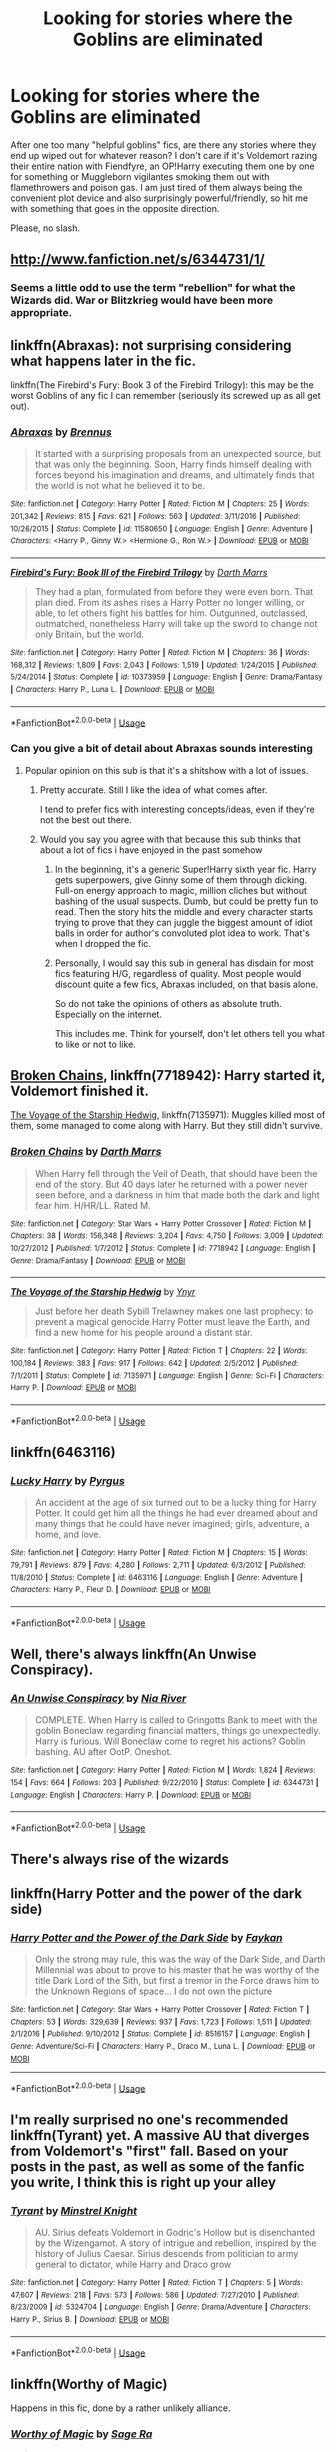 #+TITLE: Looking for stories where the Goblins are eliminated

* Looking for stories where the Goblins are eliminated
:PROPERTIES:
:Author: Hellstrike
:Score: 36
:DateUnix: 1530555378.0
:DateShort: 2018-Jul-02
:FlairText: Request
:END:
After one too many "helpful goblins" fics, are there any stories where they end up wiped out for whatever reason? I don't care if it's Voldemort razing their entire nation with Fiendfyre, an OP!Harry executing them one by one for something or Muggleborn vigilantes smoking them out with flamethrowers and poison gas. I am just tired of them always being the convenient plot device and also surprisingly powerful/friendly, so hit me with something that goes in the opposite direction.

Please, no slash.


** [[http://www.fanfiction.net/s/6344731/1/]]
:PROPERTIES:
:Author: NargleKost
:Score: 14
:DateUnix: 1530560558.0
:DateShort: 2018-Jul-03
:END:

*** Seems a little odd to use the term "rebellion" for what the Wizards did. War or Blitzkrieg would have been more appropriate.
:PROPERTIES:
:Author: Hellstrike
:Score: 7
:DateUnix: 1530560761.0
:DateShort: 2018-Jul-03
:END:


** linkffn(Abraxas): not surprising considering what happens later in the fic.

linkffn(The Firebird's Fury: Book 3 of the Firebird Trilogy): this may be the worst Goblins of any fic I can remember (seriously its screwed up as all get out).
:PROPERTIES:
:Author: XeshTrill
:Score: 12
:DateUnix: 1530559940.0
:DateShort: 2018-Jul-03
:END:

*** [[https://www.fanfiction.net/s/11580650/1/][*/Abraxas/*]] by [[https://www.fanfiction.net/u/4577618/Brennus][/Brennus/]]

#+begin_quote
  It started with a surprising proposals from an unexpected source, but that was only the beginning. Soon, Harry finds himself dealing with forces beyond his imagination and dreams, and ultimately finds that the world is not what he believed it to be.
#+end_quote

^{/Site/:} ^{fanfiction.net} ^{*|*} ^{/Category/:} ^{Harry} ^{Potter} ^{*|*} ^{/Rated/:} ^{Fiction} ^{M} ^{*|*} ^{/Chapters/:} ^{25} ^{*|*} ^{/Words/:} ^{201,342} ^{*|*} ^{/Reviews/:} ^{815} ^{*|*} ^{/Favs/:} ^{621} ^{*|*} ^{/Follows/:} ^{563} ^{*|*} ^{/Updated/:} ^{3/11/2016} ^{*|*} ^{/Published/:} ^{10/26/2015} ^{*|*} ^{/Status/:} ^{Complete} ^{*|*} ^{/id/:} ^{11580650} ^{*|*} ^{/Language/:} ^{English} ^{*|*} ^{/Genre/:} ^{Adventure} ^{*|*} ^{/Characters/:} ^{<Harry} ^{P.,} ^{Ginny} ^{W.>} ^{<Hermione} ^{G.,} ^{Ron} ^{W.>} ^{*|*} ^{/Download/:} ^{[[http://www.ff2ebook.com/old/ffn-bot/index.php?id=11580650&source=ff&filetype=epub][EPUB]]} ^{or} ^{[[http://www.ff2ebook.com/old/ffn-bot/index.php?id=11580650&source=ff&filetype=mobi][MOBI]]}

--------------

[[https://www.fanfiction.net/s/10373959/1/][*/Firebird's Fury: Book III of the Firebird Trilogy/*]] by [[https://www.fanfiction.net/u/1229909/Darth-Marrs][/Darth Marrs/]]

#+begin_quote
  They had a plan, formulated from before they were even born. That plan died. From its ashes rises a Harry Potter no longer willing, or able, to let others fight his battles for him. Outgunned, outclassed, outmatched, nonetheless Harry will take up the sword to change not only Britain, but the world.
#+end_quote

^{/Site/:} ^{fanfiction.net} ^{*|*} ^{/Category/:} ^{Harry} ^{Potter} ^{*|*} ^{/Rated/:} ^{Fiction} ^{M} ^{*|*} ^{/Chapters/:} ^{36} ^{*|*} ^{/Words/:} ^{168,312} ^{*|*} ^{/Reviews/:} ^{1,809} ^{*|*} ^{/Favs/:} ^{2,043} ^{*|*} ^{/Follows/:} ^{1,519} ^{*|*} ^{/Updated/:} ^{1/24/2015} ^{*|*} ^{/Published/:} ^{5/24/2014} ^{*|*} ^{/Status/:} ^{Complete} ^{*|*} ^{/id/:} ^{10373959} ^{*|*} ^{/Language/:} ^{English} ^{*|*} ^{/Genre/:} ^{Drama/Fantasy} ^{*|*} ^{/Characters/:} ^{Harry} ^{P.,} ^{Luna} ^{L.} ^{*|*} ^{/Download/:} ^{[[http://www.ff2ebook.com/old/ffn-bot/index.php?id=10373959&source=ff&filetype=epub][EPUB]]} ^{or} ^{[[http://www.ff2ebook.com/old/ffn-bot/index.php?id=10373959&source=ff&filetype=mobi][MOBI]]}

--------------

*FanfictionBot*^{2.0.0-beta} | [[https://github.com/tusing/reddit-ffn-bot/wiki/Usage][Usage]]
:PROPERTIES:
:Author: FanfictionBot
:Score: 3
:DateUnix: 1530559951.0
:DateShort: 2018-Jul-03
:END:


*** Can you give a bit of detail about Abraxas sounds interesting
:PROPERTIES:
:Author: E-D-1
:Score: 3
:DateUnix: 1530574865.0
:DateShort: 2018-Jul-03
:END:

**** Popular opinion on this sub is that it's a shitshow with a lot of issues.
:PROPERTIES:
:Author: Hellstrike
:Score: 3
:DateUnix: 1530576007.0
:DateShort: 2018-Jul-03
:END:

***** Pretty accurate. Still I like the idea of what comes after.

I tend to prefer fics with interesting concepts/ideas, even if they're not the best out there.
:PROPERTIES:
:Author: XeshTrill
:Score: 3
:DateUnix: 1530578543.0
:DateShort: 2018-Jul-03
:END:


***** Would you say you agree with that because this sub thinks that about a lot of fics i have enjoyed in the past somehow
:PROPERTIES:
:Author: E-D-1
:Score: 3
:DateUnix: 1530581964.0
:DateShort: 2018-Jul-03
:END:

****** In the beginning, it's a generic Super!Harry sixth year fic. Harry gets superpowers, give Ginny some of them through dicking. Full-on energy approach to magic, million cliches but without bashing of the usual suspects. Dumb, but could be pretty fun to read. Then the story hits the middle and every character starts trying to prove that they can juggle the biggest amount of idiot balls in order for author's convoluted plot idea to work. That's when I dropped the fic.
:PROPERTIES:
:Author: Satanniel
:Score: 7
:DateUnix: 1530606475.0
:DateShort: 2018-Jul-03
:END:


****** Personally, I would say this sub in general has disdain for most fics featuring H/G, regardless of quality. Most people would discount quite a few fics, Abraxas included, on that basis alone.

So do not take the opinions of others as absolute truth. Especially on the internet.

This includes me. Think for yourself, don't let others tell you what to like or not to like.
:PROPERTIES:
:Author: XeshTrill
:Score: 7
:DateUnix: 1530586625.0
:DateShort: 2018-Jul-03
:END:


** [[https://www.fanfiction.net/s/7718942/1/Broken-Chains][Broken Chains]], linkffn(7718942): Harry started it, Voldemort finished it.

[[https://www.fanfiction.net/s/7135971/1/The-Voyage-of-the-Starship-Hedwig][The Voyage of the Starship Hedwig]], linkffn(7135971): Muggles killed most of them, some managed to come along with Harry. But they still didn't survive.
:PROPERTIES:
:Author: InquisitorCOC
:Score: 9
:DateUnix: 1530558072.0
:DateShort: 2018-Jul-02
:END:

*** [[https://www.fanfiction.net/s/7718942/1/][*/Broken Chains/*]] by [[https://www.fanfiction.net/u/1229909/Darth-Marrs][/Darth Marrs/]]

#+begin_quote
  When Harry fell through the Veil of Death, that should have been the end of the story. But 40 days later he returned with a power never seen before, and a darkness in him that made both the dark and light fear him. H/HR/LL. Rated M.
#+end_quote

^{/Site/:} ^{fanfiction.net} ^{*|*} ^{/Category/:} ^{Star} ^{Wars} ^{+} ^{Harry} ^{Potter} ^{Crossover} ^{*|*} ^{/Rated/:} ^{Fiction} ^{M} ^{*|*} ^{/Chapters/:} ^{38} ^{*|*} ^{/Words/:} ^{156,348} ^{*|*} ^{/Reviews/:} ^{3,204} ^{*|*} ^{/Favs/:} ^{4,750} ^{*|*} ^{/Follows/:} ^{3,009} ^{*|*} ^{/Updated/:} ^{10/27/2012} ^{*|*} ^{/Published/:} ^{1/7/2012} ^{*|*} ^{/Status/:} ^{Complete} ^{*|*} ^{/id/:} ^{7718942} ^{*|*} ^{/Language/:} ^{English} ^{*|*} ^{/Genre/:} ^{Drama/Fantasy} ^{*|*} ^{/Download/:} ^{[[http://www.ff2ebook.com/old/ffn-bot/index.php?id=7718942&source=ff&filetype=epub][EPUB]]} ^{or} ^{[[http://www.ff2ebook.com/old/ffn-bot/index.php?id=7718942&source=ff&filetype=mobi][MOBI]]}

--------------

[[https://www.fanfiction.net/s/7135971/1/][*/The Voyage of the Starship Hedwig/*]] by [[https://www.fanfiction.net/u/2409341/Ynyr][/Ynyr/]]

#+begin_quote
  Just before her death Sybill Trelawney makes one last prophecy: to prevent a magical genocide Harry Potter must leave the Earth, and find a new home for his people around a distant star.
#+end_quote

^{/Site/:} ^{fanfiction.net} ^{*|*} ^{/Category/:} ^{Harry} ^{Potter} ^{*|*} ^{/Rated/:} ^{Fiction} ^{T} ^{*|*} ^{/Chapters/:} ^{22} ^{*|*} ^{/Words/:} ^{100,184} ^{*|*} ^{/Reviews/:} ^{383} ^{*|*} ^{/Favs/:} ^{917} ^{*|*} ^{/Follows/:} ^{642} ^{*|*} ^{/Updated/:} ^{2/5/2012} ^{*|*} ^{/Published/:} ^{7/1/2011} ^{*|*} ^{/Status/:} ^{Complete} ^{*|*} ^{/id/:} ^{7135971} ^{*|*} ^{/Language/:} ^{English} ^{*|*} ^{/Genre/:} ^{Sci-Fi} ^{*|*} ^{/Characters/:} ^{Harry} ^{P.} ^{*|*} ^{/Download/:} ^{[[http://www.ff2ebook.com/old/ffn-bot/index.php?id=7135971&source=ff&filetype=epub][EPUB]]} ^{or} ^{[[http://www.ff2ebook.com/old/ffn-bot/index.php?id=7135971&source=ff&filetype=mobi][MOBI]]}

--------------

*FanfictionBot*^{2.0.0-beta} | [[https://github.com/tusing/reddit-ffn-bot/wiki/Usage][Usage]]
:PROPERTIES:
:Author: FanfictionBot
:Score: 2
:DateUnix: 1530558147.0
:DateShort: 2018-Jul-02
:END:


** linkffn(6463116)
:PROPERTIES:
:Author: 295Kelvin
:Score: 4
:DateUnix: 1530556978.0
:DateShort: 2018-Jul-02
:END:

*** [[https://www.fanfiction.net/s/6463116/1/][*/Lucky Harry/*]] by [[https://www.fanfiction.net/u/1817780/Pyrgus][/Pyrgus/]]

#+begin_quote
  An accident at the age of six turned out to be a lucky thing for Harry Potter. It could get him all the things he had ever dreamed about and many things that he could have never imagined; girls, adventure, a home, and love.
#+end_quote

^{/Site/:} ^{fanfiction.net} ^{*|*} ^{/Category/:} ^{Harry} ^{Potter} ^{*|*} ^{/Rated/:} ^{Fiction} ^{M} ^{*|*} ^{/Chapters/:} ^{15} ^{*|*} ^{/Words/:} ^{79,791} ^{*|*} ^{/Reviews/:} ^{879} ^{*|*} ^{/Favs/:} ^{4,280} ^{*|*} ^{/Follows/:} ^{2,711} ^{*|*} ^{/Updated/:} ^{6/3/2012} ^{*|*} ^{/Published/:} ^{11/8/2010} ^{*|*} ^{/Status/:} ^{Complete} ^{*|*} ^{/id/:} ^{6463116} ^{*|*} ^{/Language/:} ^{English} ^{*|*} ^{/Genre/:} ^{Adventure} ^{*|*} ^{/Characters/:} ^{Harry} ^{P.,} ^{Fleur} ^{D.} ^{*|*} ^{/Download/:} ^{[[http://www.ff2ebook.com/old/ffn-bot/index.php?id=6463116&source=ff&filetype=epub][EPUB]]} ^{or} ^{[[http://www.ff2ebook.com/old/ffn-bot/index.php?id=6463116&source=ff&filetype=mobi][MOBI]]}

--------------

*FanfictionBot*^{2.0.0-beta} | [[https://github.com/tusing/reddit-ffn-bot/wiki/Usage][Usage]]
:PROPERTIES:
:Author: FanfictionBot
:Score: 1
:DateUnix: 1530556987.0
:DateShort: 2018-Jul-02
:END:


** Well, there's always linkffn(An Unwise Conspiracy).
:PROPERTIES:
:Author: whatalameusername
:Score: 5
:DateUnix: 1530560653.0
:DateShort: 2018-Jul-03
:END:

*** [[https://www.fanfiction.net/s/6344731/1/][*/An Unwise Conspiracy/*]] by [[https://www.fanfiction.net/u/780029/Nia-River][/Nia River/]]

#+begin_quote
  COMPLETE. When Harry is called to Gringotts Bank to meet with the goblin Boneclaw regarding financial matters, things go unexpectedly. Harry is furious. Will Boneclaw come to regret his actions? Goblin bashing. AU after OotP. Oneshot.
#+end_quote

^{/Site/:} ^{fanfiction.net} ^{*|*} ^{/Category/:} ^{Harry} ^{Potter} ^{*|*} ^{/Rated/:} ^{Fiction} ^{M} ^{*|*} ^{/Words/:} ^{1,824} ^{*|*} ^{/Reviews/:} ^{154} ^{*|*} ^{/Favs/:} ^{664} ^{*|*} ^{/Follows/:} ^{203} ^{*|*} ^{/Published/:} ^{9/22/2010} ^{*|*} ^{/Status/:} ^{Complete} ^{*|*} ^{/id/:} ^{6344731} ^{*|*} ^{/Language/:} ^{English} ^{*|*} ^{/Characters/:} ^{Harry} ^{P.} ^{*|*} ^{/Download/:} ^{[[http://www.ff2ebook.com/old/ffn-bot/index.php?id=6344731&source=ff&filetype=epub][EPUB]]} ^{or} ^{[[http://www.ff2ebook.com/old/ffn-bot/index.php?id=6344731&source=ff&filetype=mobi][MOBI]]}

--------------

*FanfictionBot*^{2.0.0-beta} | [[https://github.com/tusing/reddit-ffn-bot/wiki/Usage][Usage]]
:PROPERTIES:
:Author: FanfictionBot
:Score: 2
:DateUnix: 1530560668.0
:DateShort: 2018-Jul-03
:END:


** There's always rise of the wizards
:PROPERTIES:
:Author: cyrusdb
:Score: 4
:DateUnix: 1530587713.0
:DateShort: 2018-Jul-03
:END:


** linkffn(Harry Potter and the power of the dark side)
:PROPERTIES:
:Author: Atukanuva
:Score: 3
:DateUnix: 1530558831.0
:DateShort: 2018-Jul-02
:END:

*** [[https://www.fanfiction.net/s/8516157/1/][*/Harry Potter and the Power of the Dark Side/*]] by [[https://www.fanfiction.net/u/2637726/Faykan][/Faykan/]]

#+begin_quote
  Only the strong may rule, this was the way of the Dark Side, and Darth Millennial was about to prove to his master that he was worthy of the title Dark Lord of the Sith, but first a tremor in the Force draws him to the Unknown Regions of space... I do not own the picture
#+end_quote

^{/Site/:} ^{fanfiction.net} ^{*|*} ^{/Category/:} ^{Star} ^{Wars} ^{+} ^{Harry} ^{Potter} ^{Crossover} ^{*|*} ^{/Rated/:} ^{Fiction} ^{T} ^{*|*} ^{/Chapters/:} ^{53} ^{*|*} ^{/Words/:} ^{329,639} ^{*|*} ^{/Reviews/:} ^{937} ^{*|*} ^{/Favs/:} ^{1,723} ^{*|*} ^{/Follows/:} ^{1,511} ^{*|*} ^{/Updated/:} ^{2/1/2016} ^{*|*} ^{/Published/:} ^{9/10/2012} ^{*|*} ^{/Status/:} ^{Complete} ^{*|*} ^{/id/:} ^{8516157} ^{*|*} ^{/Language/:} ^{English} ^{*|*} ^{/Genre/:} ^{Adventure/Sci-Fi} ^{*|*} ^{/Characters/:} ^{Harry} ^{P.,} ^{Draco} ^{M.,} ^{Luna} ^{L.} ^{*|*} ^{/Download/:} ^{[[http://www.ff2ebook.com/old/ffn-bot/index.php?id=8516157&source=ff&filetype=epub][EPUB]]} ^{or} ^{[[http://www.ff2ebook.com/old/ffn-bot/index.php?id=8516157&source=ff&filetype=mobi][MOBI]]}

--------------

*FanfictionBot*^{2.0.0-beta} | [[https://github.com/tusing/reddit-ffn-bot/wiki/Usage][Usage]]
:PROPERTIES:
:Author: FanfictionBot
:Score: 3
:DateUnix: 1530558848.0
:DateShort: 2018-Jul-02
:END:


** I'm really surprised no one's recommended linkffn(Tyrant) yet. A massive AU that diverges from Voldemort's "first" fall. Based on your posts in the past, as well as some of the fanfic you write, I think this is right up your alley
:PROPERTIES:
:Author: patil-triplet
:Score: 3
:DateUnix: 1530581601.0
:DateShort: 2018-Jul-03
:END:

*** [[https://www.fanfiction.net/s/5324704/1/][*/Tyrant/*]] by [[https://www.fanfiction.net/u/1452167/Minstrel-Knight][/Minstrel Knight/]]

#+begin_quote
  AU. Sirius defeats Voldemort in Godric's Hollow but is disenchanted by the Wizengamot. A story of intrigue and rebellion, inspired by the history of Julius Caesar. Sirius descends from politician to army general to dictator, while Harry and Draco grow
#+end_quote

^{/Site/:} ^{fanfiction.net} ^{*|*} ^{/Category/:} ^{Harry} ^{Potter} ^{*|*} ^{/Rated/:} ^{Fiction} ^{T} ^{*|*} ^{/Chapters/:} ^{5} ^{*|*} ^{/Words/:} ^{47,607} ^{*|*} ^{/Reviews/:} ^{218} ^{*|*} ^{/Favs/:} ^{573} ^{*|*} ^{/Follows/:} ^{586} ^{*|*} ^{/Updated/:} ^{7/27/2010} ^{*|*} ^{/Published/:} ^{8/23/2009} ^{*|*} ^{/id/:} ^{5324704} ^{*|*} ^{/Language/:} ^{English} ^{*|*} ^{/Genre/:} ^{Drama/Adventure} ^{*|*} ^{/Characters/:} ^{Harry} ^{P.,} ^{Sirius} ^{B.} ^{*|*} ^{/Download/:} ^{[[http://www.ff2ebook.com/old/ffn-bot/index.php?id=5324704&source=ff&filetype=epub][EPUB]]} ^{or} ^{[[http://www.ff2ebook.com/old/ffn-bot/index.php?id=5324704&source=ff&filetype=mobi][MOBI]]}

--------------

*FanfictionBot*^{2.0.0-beta} | [[https://github.com/tusing/reddit-ffn-bot/wiki/Usage][Usage]]
:PROPERTIES:
:Author: FanfictionBot
:Score: 1
:DateUnix: 1530581607.0
:DateShort: 2018-Jul-03
:END:


** linkffn(Worthy of Magic)

Happens in this fic, done by a rather unlikely alliance.
:PROPERTIES:
:Author: gfe98
:Score: 1
:DateUnix: 1530574689.0
:DateShort: 2018-Jul-03
:END:

*** [[https://www.fanfiction.net/s/12800980/1/][*/Worthy of Magic/*]] by [[https://www.fanfiction.net/u/9922227/Sage-Ra][/Sage Ra/]]

#+begin_quote
  A tale of a twisted Harry's view on Magic and his psychopathic journey.
#+end_quote

^{/Site/:} ^{fanfiction.net} ^{*|*} ^{/Category/:} ^{Harry} ^{Potter} ^{*|*} ^{/Rated/:} ^{Fiction} ^{M} ^{*|*} ^{/Chapters/:} ^{55} ^{*|*} ^{/Words/:} ^{168,681} ^{*|*} ^{/Reviews/:} ^{209} ^{*|*} ^{/Favs/:} ^{541} ^{*|*} ^{/Follows/:} ^{671} ^{*|*} ^{/Updated/:} ^{5/27} ^{*|*} ^{/Published/:} ^{1/14} ^{*|*} ^{/id/:} ^{12800980} ^{*|*} ^{/Language/:} ^{English} ^{*|*} ^{/Genre/:} ^{Horror/Adventure} ^{*|*} ^{/Characters/:} ^{Harry} ^{P.} ^{*|*} ^{/Download/:} ^{[[http://www.ff2ebook.com/old/ffn-bot/index.php?id=12800980&source=ff&filetype=epub][EPUB]]} ^{or} ^{[[http://www.ff2ebook.com/old/ffn-bot/index.php?id=12800980&source=ff&filetype=mobi][MOBI]]}

--------------

*FanfictionBot*^{2.0.0-beta} | [[https://github.com/tusing/reddit-ffn-bot/wiki/Usage][Usage]]
:PROPERTIES:
:Author: FanfictionBot
:Score: 2
:DateUnix: 1530574726.0
:DateShort: 2018-Jul-03
:END:
